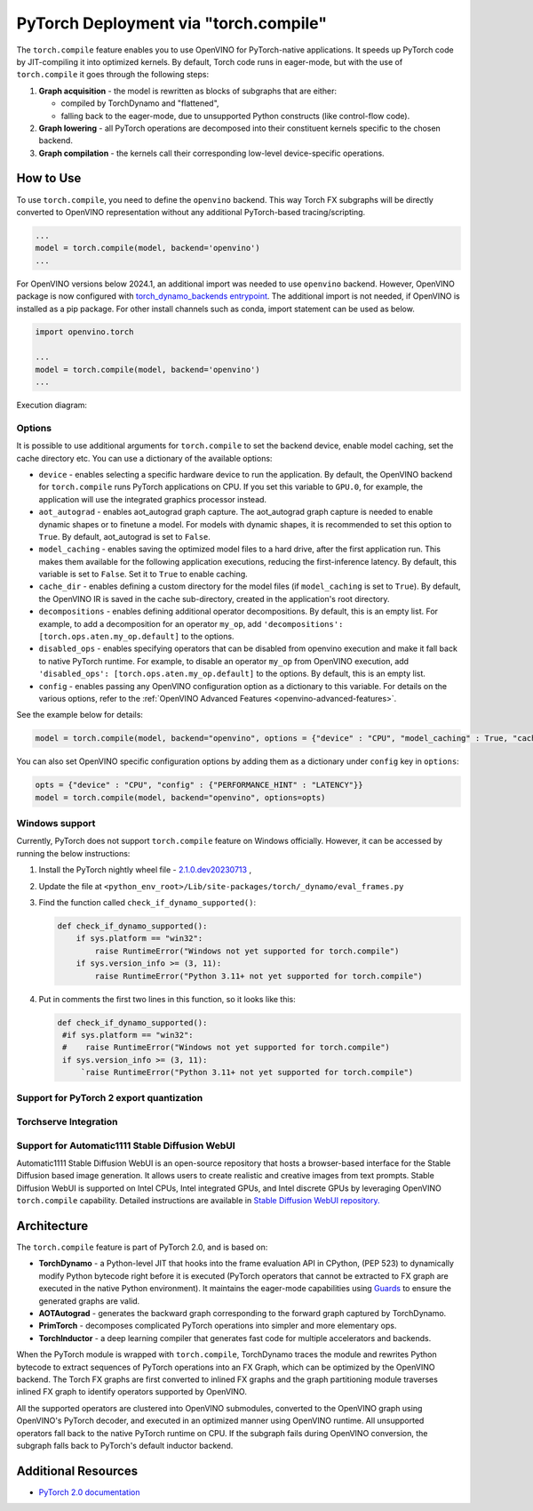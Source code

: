 .. {#pytorch_2_0_torch_compile}

PyTorch Deployment via "torch.compile"
======================================



The ``torch.compile`` feature enables you to use OpenVINO for PyTorch-native applications.
It speeds up PyTorch code by JIT-compiling it into optimized kernels.
By default, Torch code runs in eager-mode, but with the use of ``torch.compile`` it goes through the following steps:

1. **Graph acquisition** - the model is rewritten as blocks of subgraphs that are either:

   * compiled by TorchDynamo and "flattened",
   * falling back to the eager-mode, due to unsupported Python constructs (like control-flow code).

2. **Graph lowering** - all PyTorch operations are decomposed into their constituent kernels specific to the chosen backend.
3. **Graph compilation** - the kernels call their corresponding low-level device-specific operations.



How to Use
####################

To use ``torch.compile``, you need to define the ``openvino`` backend.
This way Torch FX subgraphs will be directly converted to OpenVINO representation without
any additional PyTorch-based tracing/scripting.


.. code-block:: sh

   ...
   model = torch.compile(model, backend='openvino')
   ...

For OpenVINO versions below 2024.1, an additional import was needed to use ``openvino`` backend. However, OpenVINO package is now configured with `torch_dynamo_backends entrypoint <https://pytorch.org/docs/stable/torch.compiler_custom_backends.html#registering-custom-backends>`__. The additional import is not needed, if OpenVINO is installed as a pip package. For other install channels such as conda, import statement can be used as below.

.. code-block:: sh

   import openvino.torch

   ...
   model = torch.compile(model, backend='openvino')
   ...


Execution diagram:

.. image:: ../assets/images/torch_compile_backend_openvino.svg
   :width: 992px
   :height: 720px
   :scale: 60%
   :align: center

Options
++++++++++++++++++++

It is possible to use additional arguments for ``torch.compile`` to set the backend device,
enable model caching, set the cache directory etc. You can use a dictionary of the available options:

* ``device`` - enables selecting a specific hardware device to run the application.
  By default, the OpenVINO backend for ``torch.compile`` runs PyTorch applications
  on CPU. If you set this variable to ``GPU.0``, for example, the application will
  use the integrated graphics processor instead.
* ``aot_autograd`` - enables aot_autograd graph capture. The aot_autograd graph capture
  is needed to enable dynamic shapes or to finetune a model. For models with dynamic
  shapes, it is recommended to set this option to ``True``. By default, aot_autograd 
  is set to ``False``.
* ``model_caching`` - enables saving the optimized model files to a hard drive,
  after the first application run. This makes them available for the following
  application executions, reducing the first-inference latency. By default, this
  variable is set to ``False``. Set it to ``True`` to enable caching.
* ``cache_dir`` - enables defining a custom directory for the model files (if
  ``model_caching`` is set to ``True``). By default, the OpenVINO IR is saved
  in the cache sub-directory, created in the application's root directory.
* ``decompositions`` - enables defining additional operator decompositions. By 
  default, this is an empty list. For example, to add a decomposition for 
  an operator ``my_op``, add ``'decompositions': [torch.ops.aten.my_op.default]``
  to the options. 
* ``disabled_ops`` - enables specifying operators that can be disabled from
  openvino execution and make it fall back to native PyTorch runtime. For 
  example, to disable an operator ``my_op`` from OpenVINO execution, add 
  ``'disabled_ops': [torch.ops.aten.my_op.default]`` to the options. By 
  default, this is an empty list.
* ``config`` - enables passing any OpenVINO configuration option as a dictionary
  to this variable. For details on the various options, refer to the
  :ref:`OpenVINO Advanced Features <openvino-advanced-features>`.

See the example below for details:

.. code-block:: python

   model = torch.compile(model, backend="openvino", options = {"device" : "CPU", "model_caching" : True, "cache_dir": "./model_cache"})

You can also set OpenVINO specific configuration options by adding them as a dictionary under ``config`` key in ``options``:

.. code-block:: python

   opts = {"device" : "CPU", "config" : {"PERFORMANCE_HINT" : "LATENCY"}}
   model = torch.compile(model, backend="openvino", options=opts)


Windows support
+++++++++++++++++++++

Currently, PyTorch does not support ``torch.compile`` feature on Windows officially. However, it can be accessed by running
the below instructions:

1. Install the PyTorch nightly wheel file - `2.1.0.dev20230713 <https://download.pytorch.org/whl/nightly/cpu/torch-2.1.0.dev20230713%2Bcpu-cp38-cp38-win_amd64.whl>`__ ,
2. Update the file at ``<python_env_root>/Lib/site-packages/torch/_dynamo/eval_frames.py``
3. Find the function called ``check_if_dynamo_supported()``:

   .. code-block:: console

      def check_if_dynamo_supported():
          if sys.platform == "win32":
              raise RuntimeError("Windows not yet supported for torch.compile")
          if sys.version_info >= (3, 11):
              raise RuntimeError("Python 3.11+ not yet supported for torch.compile")

4. Put in comments the first two lines in this function, so it looks like this:

   .. code-block:: console

      def check_if_dynamo_supported():
       #if sys.platform == "win32":
       #    raise RuntimeError("Windows not yet supported for torch.compile")
       if sys.version_info >= (3, 11):
           `raise RuntimeError("Python 3.11+ not yet supported for torch.compile")

Support for PyTorch 2 export quantization
+++++++++++++++++++++++++++++++++++++++++++++++++++++++++++

Torchserve Integration
+++++++++++++++++++++++++++++++++++++++++++++++++++++++++++

Support for Automatic1111 Stable Diffusion WebUI
+++++++++++++++++++++++++++++++++++++++++++++++++++++++++++

Automatic1111 Stable Diffusion WebUI is an open-source repository that hosts a browser-based interface for the Stable Diffusion
based image generation. It allows users to create realistic and creative images from text prompts.
Stable Diffusion WebUI is supported on Intel CPUs, Intel integrated GPUs, and Intel discrete GPUs by leveraging OpenVINO
``torch.compile`` capability. Detailed instructions are available in
`Stable Diffusion WebUI repository. <https://github.com/openvinotoolkit/stable-diffusion-webui/wiki/Installation-on-Intel-Silicon>`__


Architecture
#################

The ``torch.compile`` feature is part of PyTorch 2.0, and is based on:

* **TorchDynamo** - a Python-level JIT that hooks into the frame evaluation API in CPython,
  (PEP 523) to dynamically modify Python bytecode right before it is executed (PyTorch operators
  that cannot be extracted to FX graph are executed in the native Python environment).
  It maintains the eager-mode capabilities using
  `Guards <https://pytorch.org/docs/stable/dynamo/guards-overview.html>`__ to ensure the
  generated graphs are valid.

* **AOTAutograd** - generates the backward graph corresponding to the forward graph captured by TorchDynamo.
* **PrimTorch** - decomposes complicated PyTorch operations into simpler and more elementary ops.
* **TorchInductor** - a deep learning compiler that generates fast code for multiple accelerators and backends.


When the PyTorch module is wrapped with ``torch.compile``, TorchDynamo traces the module and
rewrites Python bytecode to extract sequences of PyTorch operations into an FX Graph,
which can be optimized by the OpenVINO backend. The Torch FX graphs are first converted to
inlined FX graphs and the graph partitioning module traverses inlined FX graph to identify
operators supported by OpenVINO.

All the supported operators are clustered into OpenVINO submodules, converted to the OpenVINO
graph using OpenVINO's PyTorch decoder, and executed in an optimized manner using OpenVINO runtime.
All unsupported operators fall back to the native PyTorch runtime on CPU. If the subgraph
fails during OpenVINO conversion, the subgraph falls back to PyTorch's default inductor backend.



Additional Resources
############################

* `PyTorch 2.0 documentation <https://pytorch.org/docs/stable/index.html>`_

